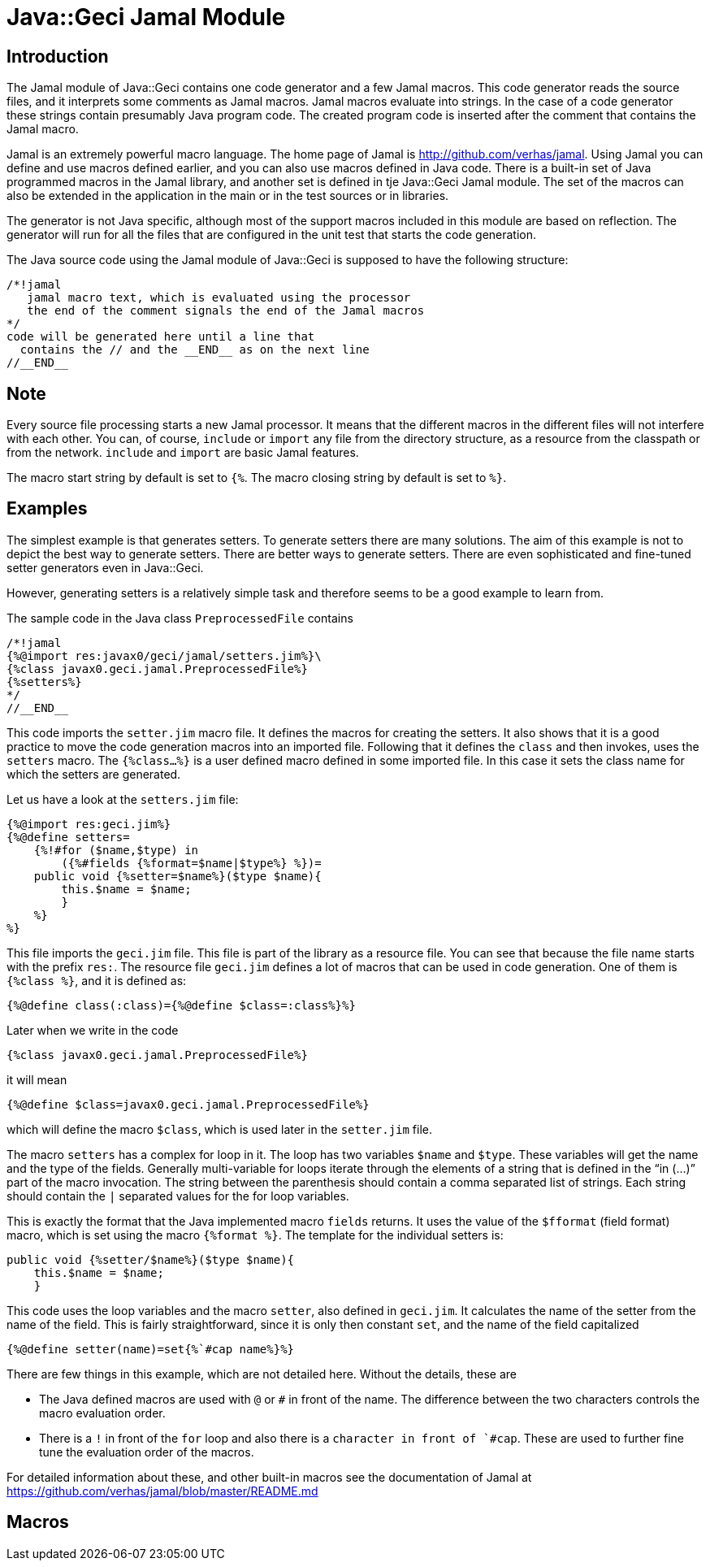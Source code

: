 = Java::Geci Jamal Module

== Introduction

The Jamal module of Java::Geci contains one code generator and a few Jamal macros.
This code generator reads the source files, and it interprets some comments as Jamal macros.
Jamal macros evaluate into strings.
In the case of a code generator these strings contain presumably Java program code.
The created program code is inserted after the comment that contains the Jamal macro.

Jamal is an extremely powerful macro language.
The home page of Jamal is http://github.com/verhas/jamal.
Using Jamal you can define and use macros defined earlier, and you can also use macros defined in Java code.
There is a built-in set of Java programmed macros in the Jamal library, and another set is defined in tje Java::Geci Jamal module.
The set of the macros can also be extended in the application in the main or in the test sources or in libraries.

The generator is not Java specific, although most of the support macros included in this module are based on reflection.
The generator will run for all the files that are configured in the unit test that starts the code generation.

The Java source code using the Jamal module of Java::Geci is supposed to have the following structure:

    /*!jamal
       jamal macro text, which is evaluated using the processor
       the end of the comment signals the end of the Jamal macros
    */
    code will be generated here until a line that
      contains the // and the __END__ as on the next line
    //__END__

== Note

Every source file processing starts a new Jamal processor.
It means that the different macros in the different files will not interfere with each other.
You can, of course, `include` or `import` any file from the directory structure, as a resource from the classpath or from the network.
`include` and `import` are basic Jamal features.

The macro start string by default is set to `{%`.
The macro closing string by default is set to `%}`.

== Examples

The simplest example is that generates setters.
To generate setters there are many solutions.
The aim of this example is not to depict the best way to generate setters.
There are better ways to generate setters.
There are even sophisticated and fine-tuned setter generators even in Java::Geci.

However, generating setters is a relatively simple task and therefore seems to be a good example to learn from.

The sample code in the Java class `PreprocessedFile` contains

    /*!jamal
    {%@import res:javax0/geci/jamal/setters.jim%}\
    {%class javax0.geci.jamal.PreprocessedFile%}
    {%setters%}
    */
    //__END__

This code imports the `setter.jim` macro file.
It defines the macros for creating the setters.
It also shows that it is a good practice to move the code generation macros into an imported file.
Following that it defines the `class` and then invokes, uses the `setters` macro.
The `{%class...%}` is a user defined macro defined in some imported file.
In this case it sets the class name for which the setters are generated.

Let us have a look at the `setters.jim` file:

    {%@import res:geci.jim%}
    {%@define setters=
        {%!#for ($name,$type) in
            ({%#fields {%format=$name|$type%} %})=
        public void {%setter=$name%}($type $name){
            this.$name = $name;
            }
        %}
    %}

This file imports the `geci.jim` file.
This file is part of the library as a resource file.
You can see that because the file name starts with the prefix `res:`.
The resource file `geci.jim` defines a lot of macros that can be used in code generation.
One of them is `{%class %}`, and it is defined as:

    {%@define class(:class)={%@define $class=:class%}%}

Later when we write in the code

    {%class javax0.geci.jamal.PreprocessedFile%}

it will mean

    {%@define $class=javax0.geci.jamal.PreprocessedFile%}

which will define the macro `$class`, which is used later in the `setter.jim` file.

The macro `setters` has a complex for loop in it.
The loop has two variables `$name` and `$type`.
These variables will get the name and the type of the fields.
Generally multi-variable for loops iterate through the elements of a string that is defined in the "`in (...)`" part of the macro invocation.
The string between the parenthesis should contain a comma separated list of strings.
Each string should contain the `|` separated values for the for loop variables.

This is exactly the format that the Java implemented macro `fields` returns.
It uses the value of the `$fformat` (field format) macro, which is set using the macro `{%format %}`.
The template for the individual setters is:

    public void {%setter/$name%}($type $name){
        this.$name = $name;
        }

This code uses the loop variables and the macro `setter`, also defined in `geci.jim`.
It calculates the name of the setter from the name of the field.
This is fairly straightforward, since it is only then constant `set`, and the name of the field capitalized

    {%@define setter(name)=set{%`#cap name%}%}

There are few things in this example, which are not detailed here.
Without the details, these are

* The Java defined macros are used with `@` or `#` in front of the name.
The difference between the two characters controls the macro evaluation order.

* There is a `!` in front of the `for` loop and also there is a ````` character in front of `#cap`.
These are used to further fine tune the evaluation order of the macros.

For detailed information about these, and other built-in macros see the documentation of Jamal at https://github.com/verhas/jamal/blob/master/README.md

== Macros

